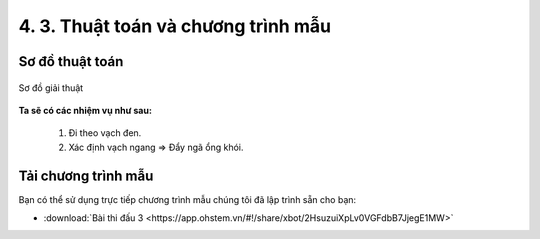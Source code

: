 4. 3. Thuật toán và chương trình mẫu 
================

**Sơ đồ thuật toán**
-----------------

..  figure:: images/4.3.png
    :scale: 80%
    :align: center 

    Sơ đồ giải thuật

**Ta sẽ có các nhiệm vụ như sau:**

    1.  Đi theo vạch đen.
    2.  Xác định vạch ngang => Đẩy ngã ổng khói.


**Tải chương trình mẫu**
---------------

Bạn có thể sử dụng trực tiếp chương trình mẫu chúng tôi đã lập trình sẵn cho bạn: 

* :download:`Bài thi đấu 3 <https://app.ohstem.vn/#!/share/xbot/2HsuzuiXpLv0VGFdbB7JjegE1MW>`